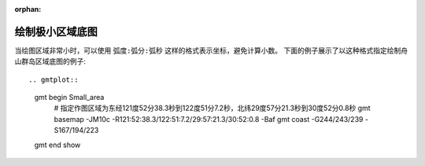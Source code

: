 :orphan:

绘制极小区域底图
==================

当绘图区域非常小时，可以使用 ``弧度:弧分:弧秒`` 这样的格式表示坐标，避免计算小数。
下面的例子展示了以这种格式指定绘制舟山群岛区域底图的例子::

.. gmtplot::

    gmt begin Small_area
        # 指定作图区域为东经121度52分38.3秒到122度51分7.2秒，北纬29度57分21.3秒到30度52分0.8秒
        gmt basemap -JM10c -R121:52:38.3/122:51:7.2/29:57:21.3/30:52:0.8 -Baf
        gmt coast  -G244/243/239 -S167/194/223
    gmt end show